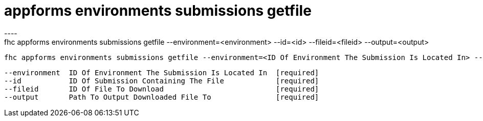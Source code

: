 [[appforms-environments-submissions-getfile]]
= appforms environments submissions getfile
----
fhc appforms environments submissions getfile --environment=<environment> --id=<id> --fileid=<fileid> --output=<output>

  fhc appforms environments submissions getfile --environment=<ID Of Environment The Submission Is Located In> --id=<Submission ID> --fileid=<ID Of File To Download> --output=<Path To Output File>    Download A Single Submission File


  --environment  ID Of Environment The Submission Is Located In  [required]
  --id           ID Of Submission Containing The File            [required]
  --fileid       ID Of File To Download                          [required]
  --output       Path To Output Downloaded File To               [required]

----
